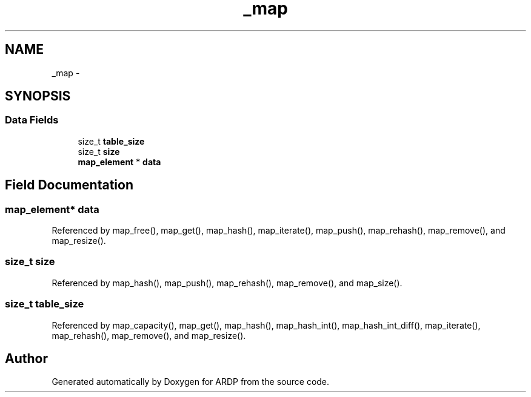 .TH "_map" 3 "Tue Apr 19 2016" "Version 2.1.3" "ARDP" \" -*- nroff -*-
.ad l
.nh
.SH NAME
_map \- 
.SH SYNOPSIS
.br
.PP
.SS "Data Fields"

.in +1c
.ti -1c
.RI "size_t \fBtable_size\fP"
.br
.ti -1c
.RI "size_t \fBsize\fP"
.br
.ti -1c
.RI "\fBmap_element\fP * \fBdata\fP"
.br
.in -1c
.SH "Field Documentation"
.PP 
.SS "\fBmap_element\fP* data"

.PP
Referenced by map_free(), map_get(), map_hash(), map_iterate(), map_push(), map_rehash(), map_remove(), and map_resize()\&.
.SS "size_t size"

.PP
Referenced by map_hash(), map_push(), map_rehash(), map_remove(), and map_size()\&.
.SS "size_t table_size"

.PP
Referenced by map_capacity(), map_get(), map_hash(), map_hash_int(), map_hash_int_diff(), map_iterate(), map_rehash(), map_remove(), and map_resize()\&.

.SH "Author"
.PP 
Generated automatically by Doxygen for ARDP from the source code\&.
